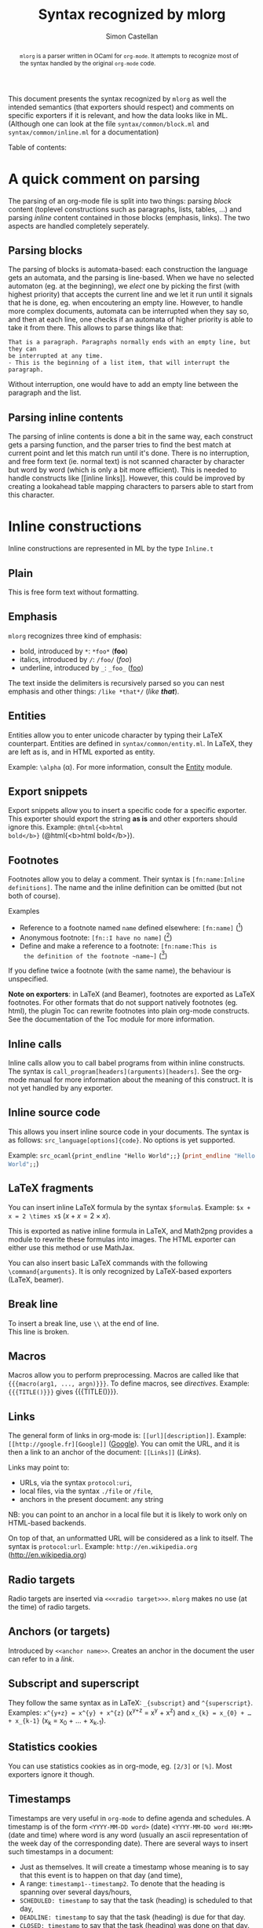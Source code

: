 #+TITLE: Syntax recognized by mlorg
#+AUTHOR: Simon Castellan
#+EMAIL: simon.castellan@iuwt.fr
#+MACRO: demo =$1= ($1)
#+MACRO: doc [[http://kiwi.iuwt.fr/~asmanur/projects/mlorg/mlorg.docdir/$1.html][$1]]
#+STYLE: /~asmanur/local.css
#+begin_abstract
=mlorg= is a parser written in OCaml for =org-mode=. It attempts to
recognize most of the syntax handled by the original =org-mode= code.
#+end_abstract
This document presents the syntax recognized by =mlorg= as well the
intended semantics (that exporters should respect) and comments on
specific exporters if it is relevant, and how the data looks like in
ML. (Although one can look at the file =syntax/common/block.ml= and
=syntax/common/inline.ml= for a documentation)

#+begin_tableofcontents
Table of contents:
#+end_tableofcontents
* A quick comment on parsing
The parsing of an org-mode file is split into two things: parsing
/block/ content (toplevel constructions such as paragraphs, lists,
tables, ...) and parsing /inline/ content contained in those blocks
(emphasis, links). The two aspects are handled completely seperately.
** Parsing blocks
The parsing of blocks is automata-based: each construction the
language gets an automata, and the parsing is line-based. When we have
no selected automaton (eg. at the beginning), we /elect/ one by
picking the first (with highest priority) that accepts the current
line and we let it run until it signals that he is done, eg. when
encoutering an empty line. However, to handle more complex documents,
automata can be interrupted when they say so, and then at each line,
one checks if an automata of higher priority is able to take it from
there. This allows to parse things like that:

: That is a paragraph. Paragraphs normally ends with an empty line, but they can
: be interrupted at any time.
: - This is the beginning of a list item, that will interrupt the paragraph.

Without interruption, one would have to add an empty line between the
paragraph and the list.
** Parsing inline contents
The parsing of inline contents is done a bit in the same way, each
construct gets a parsing function, and the parser tries to find the
best match at current point and let this match run until it's
done. There is no interruption, and free form text (ie. normal text)
is not scanned character by character but word by word (which is only
a bit more efficient). This is needed to handle constructs like [[inline
links]]. However, this could be improved by creating a lookahead table
mapping characters to parsers able to start from this character.
* Inline constructions
Inline constructions are represented in ML by the type src_ocaml{Inline.t}
** Plain
This is free form text without formatting. 
** Emphasis
=mlorg= recognizes three kind of emphasis:

- bold, introduced by =*=: {{{demo(*foo*)}}}
- italics, introduced by =/=: {{{demo(/foo/)}}}
- underline, introduced by =_=: {{{demo(_foo_)}}}


The text inside the delimiters is recursively parsed so you can nest
emphasis and other things: {{{demo(/like *that*/)}}}. 
** Entities
Entities allow you to enter unicode character by typing their LaTeX
counterpart. Entities are defined in =syntax/common/entity.ml=. In
LaTeX, they are left as is, and in HTML exported as entity.

Example: =\alpha= (\alpha). For more information, consult the
{{{doc(Entity)}}} module.

** Export snippets
Export snippets allow you to insert a specific code for a specific
exporter. This exporter should export the string *as is* and other
exporters should ignore this. Example: {{{demo(@html{<b>html
bold</b>})}}}.

** Footnotes
Footnotes allow you to delay a comment. Their syntax is
=[fn:name:Inline definitions]=. The name and the inline definition can
be omitted (but not both of course).

Examples
- Reference to a footnote named =name= defined elsewhere: {{{demo([fn:name])}}}
- Anonymous footnote: {{{demo([fn::I have no name])}}}
- Define and make a reference to a footnote: {{{demo([fn:name:This is
  the definition of the footnote ~name~])}}}

If you define twice a footnote (with the same name), the behaviour is
unspecified.

*Note on exporters*: in LaTeX (and Beamer), footnotes are exported as
LaTeX footnotes. For other formats that do not support natively
footnotes (eg. html), the plugin Toc can rewrite footnotes into plain
org-mode constructs. See the documentation of the Toc module for more
information.

** Inline calls
Inline calls allow you to call babel programs from within inline
constructs. The syntax is
=call_program[headers](arguments)[headers]=. See the org-mode manual
for more information about the meaning of this construct. It is not
yet handled by any exporter.

** Inline source code
This allows you insert inline source code in your documents. The
syntax is as follows: =src_language[options]{code}=. No options is yet
supported.

Example: {{{demo(src_ocaml{print_endline "Hello World";;})}}}
** LaTeX fragments
You can insert inline LaTeX formula by the syntax
=$formula$=. Example: {{{demo($x + x = 2 \times x$)}}}.

This is exported as native inline formula in LaTeX, and Math2png
provides a module to rewrite these formulas into images. The HTML
exporter can either use this method or use MathJax.

You can also insert basic LaTeX commands with the following
=\command{arguments}=. It is only recognized by LaTeX-based exporters
(LaTeX, beamer).
** Break line
To insert a break line, use =\\= at the end of line.\\
This line is broken.
** Macros
Macros allow you to perform preprocessing. Macros are called like that
={{{macro(arg1, ..., argn)}}}=. To define macros, see [[Directives][directives]]. Example: ={{{TITLE()}}}= gives {{{TITLE()}}}.
** Links
The general form of links in org-mode is: =[[url][description]]=. Example:
{{{demo([[http://google.fr][Google]])}}}. You can omit the URL, and it is then a link to an
anchor of the document: {{{demo([[Links]])}}}.

Links may point to:
- URLs, via the syntax ~protocol:uri~,
- local files, via the syntax ~./file~ or ~/file~,
- anchors in the present document: any string


NB: you can point to an anchor in a local file but it is likely to
work only on HTML-based backends.

On top of that, an unformatted URL will be considered as a link to
itself. The syntax is =protocol:url=. Example:
{{{demo(http://en.wikipedia.org)}}}
** Radio targets
Radio targets are inserted via =<<<radio target>>>=. =mlorg= makes no
use (at the time) of radio targets.
** Anchors (or targets)
Introduced by =<<anchor name>>=. Creates an anchor in the document the
user can refer to in a [[Links][link]].
** Subscript and superscript
They follow the same syntax as in LaTeX: =_{subscript}= and
=^{superscript}=. Examples: {{{demo(x^{y+z} = x^{y} + x^{z})}}} and
{{{demo(x_{k} = x_{0} + … + x_{k-1})}}}.
** Statistics cookies
You can use statistics cookies as in org-mode, eg. =[2/3]= or
=[%]=. Most exporters ignore it though.
** Timestamps
Timestamps are very useful in =org-mode= to define agenda and
schedules. A timestamp is of the form =<YYYY-MM-DD word>= (date)
=<YYYY-MM-DD word HH:MM>= (date and time) where word is any word
(usually an ascii representation of the week day of the corresponding
date). There are several ways to insert such timestamps in a document:

- Just as themselves. It will create a timestamp whose meaning is to
  say that this event is to happen on that day (and time),
- A range: =timestamp1--timestamp2=. To denote that the heading is spanning over several days/hours,
- =SCHEDULED: timestamp= to say that the task (heading) is scheduled to that day,
- =DEADLINE: timestamp= to say that the task (heading) is due for that
  day.
- =CLOSED: timestamp= to say that the task (heading) was done on that
  day.

Moreover each timestamp can be either active or inactive depending if
it uses brackets or chevrons: =<2013-05-26 sun.>= is active but
[2013-05-26 dim.] is not.
* Block construction
As said above, blocks should be separated by empty lines.
** Paragraph
The simple kind of block. Paragraph are a list of non-empty lines
containing inline markup. Example:

#+BEGIN_EXAMPLE
This is a paragraph with a lot of meaningful and interesting
content that may span or not over sevaral lines to make a nicer
example.

This is another paragraph.
#+END_EXAMPLE
gives:
#+BEGIN_QUOTE
This is a paragraph with a lot of meaningful and interesting
content that may span or not over sevaral lines to make a nicer
example.

This is another paragraph.
#+END_QUOTE
** Lists
Lists can take a lot of different forms in =org-mode=
*** Unnumbered lists
They are the simplest kind of lists. They consist in list of indented
items starting by =-= or =+=:
#+BEGIN_EXAMPLE
- This is one item,
  still the continuation of the first item (note the indentation)

- Another item.
#+END_EXAMPLE
Items are may or may not be separated by newlines. Items can
themselves contain block content, for example lists:

#+BEGIN_EXAMPLE
- This is a list item.
  - A list in a list
  - Second item.
    - Note the indentation: twice for each level.
- Second item of the outermost list.
#+END_EXAMPLE
yields
#+BEGIN_QUOTE
- This is a list item.
  - A list in a list
  - Second item.
    - Note the indentation: twice for each level.
- Second item of the outermost list.
#+END_QUOTE

List items do not stop after one empty line but two, allowing to
typeset things like that:

#+BEGIN_EXAMPLE
- This is a first paragraph of a list item.

  This is a second one.
#+END_EXAMPLE
to get
#+BEGIN_QUOTE
+ This is a first paragraph of a list item.

  This is a second one.
#+END_QUOTE

To be clear: normally it would have been necessary to indent the empty
line (ie. make a line containing only two spaces). When dealing with
complicated nested lists, it is /advised/ to indent empty line to be
sure of the result.

On top of that, list items may start with a checkbox of the form =[ ]=
or =[X]=.
#+BEGIN_EXAMPLE
- [ ] Not done item
- [X] Done item
#+END_EXAMPLE
gives
#+BEGIN_QUOTE
- [ ] Not done item
- [X] Done item
#+END_QUOTE
These checkboxes are often ignored by exporters.

*** Numbered lists
Numbered lists are lists whose items start with a number and a dot, for instance:
#+BEGIN_EXAMPLE
1. First item
1. Second item (note that the number before the dot is useless)
#+END_EXAMPLE
gives
#+BEGIN_QUOTE
1. First item
1. Second item (note that the number before the dot is useless)
#+END_QUOTE
=mlorg= allow to customize the format of the number of the list by a
directive of the form =[@format]=. =format= can be any string, in which:
- =i= is replaced by the item number spelled in lowercase latin number
- =I= is replaced by the item number spelled in uppercase latin number
- =α= is replaced by the item number spelled in uppercase greek number
- =Α= is replaced by the item number spelled in uppercase greek number (Note: this is a capital alpha!)
- =1= is replaced by the item number spelled in arabic digit

Of course, these strings represent all the same number (namely 1) in
their respective representation, but you can choose any number you
like. If so it will set up the number item to this number. (If they
are several number, the first one is picked)
#+BEGIN_EXAMPLE
1. [@(i)] Lower case latin
2. Two
1. [@III.] Upper case latin
1. Four
1. [@{δ}] What's after δ ?
1. ε !
1. [@42.] Numbers
1. [@1 ii III δ] Who will win ?
1. Did you guess right ?
#+END_EXAMPLE
#+BEGIN_QUOTE
1. [@(i)] Lower case latin
2. Two
1. [@III.] Upper case latin
1. Four
1. [@{δ}] What's after δ ?
1. ε !
1. [@42.] Numbers
1. [@1 ii III δ] Who will win ?
1. Did you guess right ?
#+END_QUOTE

See the module {{{doc(Numbering)}}} for more information.
** Custom blocks
Custom blocks are of the form:
: #+begin_name options
: Contents
: #+end_name
Contents are not parsed (and are seen as raw strings). Custom blocks
represent special environment whose formatting can be customized by
the environment. They are exported to div with =class= the name of the
block in HTML and as an environment of that name in LaTeX. There are
several special custom blocks that are handled separately:

- Example blocks. Represents verbatim data, can also be inserted this way:
  : : Contents
  : : Contents
  : : Contents
  gives
  : Contents
  : Contents
  : Contents
- Source code block. They expect a language and should be colored in
  the output:
  #+BEGIN_SRC ocaml
  let string = "Hello, World" in
  print_endline string
  #+END_SRC
  Options will be useful when babel will be supported

- Quote block: generates quote. *This is the only custom blocks whose
  contents is parsed*:
  : #+BEGIN_QUOTE
  : This is a quote
  : - with a list
  :   #+BEGIN_QUOTE
  :   and a quote inside duh
  :   #+END_QUOTE
  : #+END_QUOTE
  gives
  #+BEGIN_QUOTE
  This is a quote
  - with a list
    #+BEGIN_QUOTE
    and a quote inside duh
    #+END_QUOTE
  #+END_QUOTE

** Tables
Tables are very versatile. =mlorg= only recognizes a subset of
what is possible in =org-mode=.
Simple tables look like that:

|--------------------------------+---------------------|
| (1, 1)                         | (2, 1) and /inline/ |
| Second line, first group       | =stuff=             |
|--------------------------------+---------------------|
| First line of the second group | *bold*              |
|--------------------------------+---------------------|

is typeset via
: |--------------------------------+---------------------|
: | (1, 1)                         | (2, 1) and /inline/ |
: | Second line, first group       | =stuff=             |
: |--------------------------------+---------------------|
: | First line of the second group | *bold*              |
: |--------------------------------+---------------------|

More formally, tables are composed of two type of lines
- Seperation lines: of the form =|-....= where =...= can be anything.
- Rows: of the form =| Col 1 | Col2 | ... |=

Moreover, size specifier of org-mode are recognized (use =<size>= as
only content of cell). And the grouping construct as well:

: |---+-------------+-------------------+---+---+--------------+---|
: | = | <           |                   | > | < |              | > |
: |   | First group | Still first group |   |   | Second group |   |

However the exporters do not handle it right now.

** Horizontal rules
Any line starting by fives dashes creates an horizontal rule. Meaning
can depend on the exporters but it should either mean "go to next page" or "draw in horizontal rule to make a seperation". Example
: -----
gives:
-----
** Directives
Directives are a way to put metadata into your document, for instance
the title and the author:
#+BEGIN_EXAMPLE
#+TITLE: Test
#+AUTHOR: Testman
#+END_EXAMPLE
There is no list of directive name, you can do whatever it is (as long
as it is not a [[Keywords][keyword]]). You can refer to them after in the document
by a [[Macros][macro]] ={{{DIRECTIVE_NAME()}}}=.

Moreover the special directive =MACRO= is used to define a new macro. Its syntax is
: #+MACRO: macro-name Contents which can refer to argument using $1, ..., $k

Example:
: #+MACRO: test Some /$1/ *$2*
: {{{test(Macro, invocation)}}}
gives
#+MACRO: test Some /$1/ *$2*
{{{test(Macro, invocation)}}}

Macro management is case-insensitive.
** Keywords
Keywords are a way to attach metadata to blocks (such as name). They
follow the same syntax as [[Directives][directives]] and should be placed before a
block.

: #+NAME: Some name
: This paragraph is named. Isn't it nice ?

Exporters ignore all keywords at the moment and they may be used to
retrieve special blocks in the document.

List of accepted keywords: =ATTR_ASCII=, =ATTR_DOCBOOK=, =ATTR_HTML=,
=ATTR_LATEX=, =ATTR_ODT=, =CAPTION=, =DATA=, =HEADER=, =HEADERS=,
=LABEL=, =NAME=, =PLOT=, =RESNAME=, =RESULT=, =RESULTS=, =SOURCE=,
=SRCNAME= and =TBLNAME=.

On top of that, one has the following translation (if you enter a
keyword on the left, it will be as if you typed the corresponding
keyword):
- =DATA= -> =NAME=
- =LABEL= -> =NAME=
- =RESNAME= -> =NAME=
- =SOURCE= -> =NAME=
- =SRCNAME= -> =NAME=
- =TBLNAME= -> =NAME=
- =RESULT= -> =RESULTS=
- =HEADERS= -> =HEADER=
** Drawers
Drawers a way to hide information in =org-mode=. The syntax is:
: :DRAWERNAME:
: Contents of the drawer (socks for instance)
: :END:

There is a special kind of drawer that =mlorg= recognizes, it is the
/PROPERTY/ drawer, which look like:
: :PROPERTIES:
: :KEY: Value
: :KEY: Value
: :KEY: Value
: :END:
They are used to store information about a heading and can be used to
filter on them. (Exporters don't use them as of today)
** LaTeX
You can insert LaTeX blocks by:

: $$Your big formulas$$

eg,

$$ \sum_{k=1}^{+\infty} \frac 1 {k^2} = \frac{\pi^2} 6$$

or you can insert plain LaTeX environment

: \begin{env}options
: Contents
: \end{env}

Whenever possible, you should use [[Custom%20blocks][custom blocks]], that get exported to
latex environment in LaTeX-based outputs, and are more portable (in
HTML, they are exported as div that you can style or script).
* Conclusion
Most syntactical constructs of =org-mode= should be documented
here. However =org-mode= is very complex and evolves rapidly. If you
think that there is a missing construct or that a construct is not
handled the way it should, please send an email.



